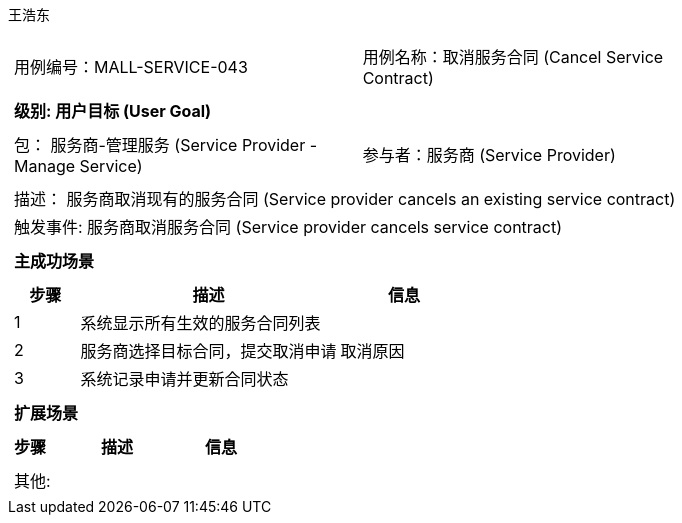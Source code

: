 王浩东
[cols="1a"]
|===

|
[frame="none"]
[cols="1,1"]
!===
! 用例编号：MALL-SERVICE-043
! 用例名称：取消服务合同 (Cancel Service Contract)
!===

|
[frame="none"]
[cols="1", options="header"]
!===
! 级别: 用户目标 (User Goal)
!===

|
[frame="none"]
[cols="2"]
!===
! 包： 服务商-管理服务 (Service Provider - Manage Service)
! 参与者：服务商 (Service Provider)
!===

|
[frame="none"]
[cols="1"]
!===
! 描述： 服务商取消现有的服务合同 (Service provider cancels an existing service contract)
! 触发事件: 服务商取消服务合同 (Service provider cancels service contract)
!===

|
[frame="none"]
[cols="1", options="header"]
!===
! 主成功场景
!===

|
[frame="none"]
[cols="1,4,2", options="header"]
!===
! 步骤 ! 描述 ! 信息

! 1
! 系统显示所有生效的服务合同列表
! 

! 2
! 服务商选择目标合同，提交取消申请
! 取消原因

! 3
! 系统记录申请并更新合同状态
!

!===

|
[frame="none"]
[cols="1", options="header"]
!===
! 扩展场景
!===

|
[frame="none"]
[cols="1,4,2", options="header"]
!===
! 步骤 ! 描述 ! 信息

!===

|
[frame="none"]
[cols="1"]
!===
! 其他:
!===
|===
